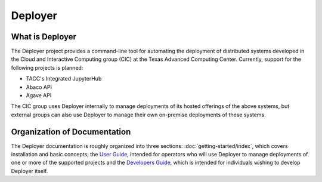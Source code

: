========
Deployer
========

   
What is Deployer
________________
    
The Deployer project provides a command-line tool for automating the deployment of distributed systems developed in the Cloud
and Interactive Computing group (CIC) at the Texas Advanced Computing Center. Currently, support for the following
projects is planned:

* TACC's Integrated JupyterHub
* Abaco API
* Agave API

The CIC group uses Deployer internally to manage deployments of its hosted offerings of the above systems, but external
groups can also use Deployer to manage their own on-premise deployments of these systems.



Organization of Documentation
_____________________________

The Deployer documentation is roughly organized into three sections: :doc:`getting-started/index`, which covers installation
and basic concepts; the `User Guide <users/index.html>`_, intended for operators who will use Deployer to manage deployments of one
or more of the supported projects and the `Developers Guide <developers/index.html>`_, which is intended for individuals wishing to develop
Deployer itself.

